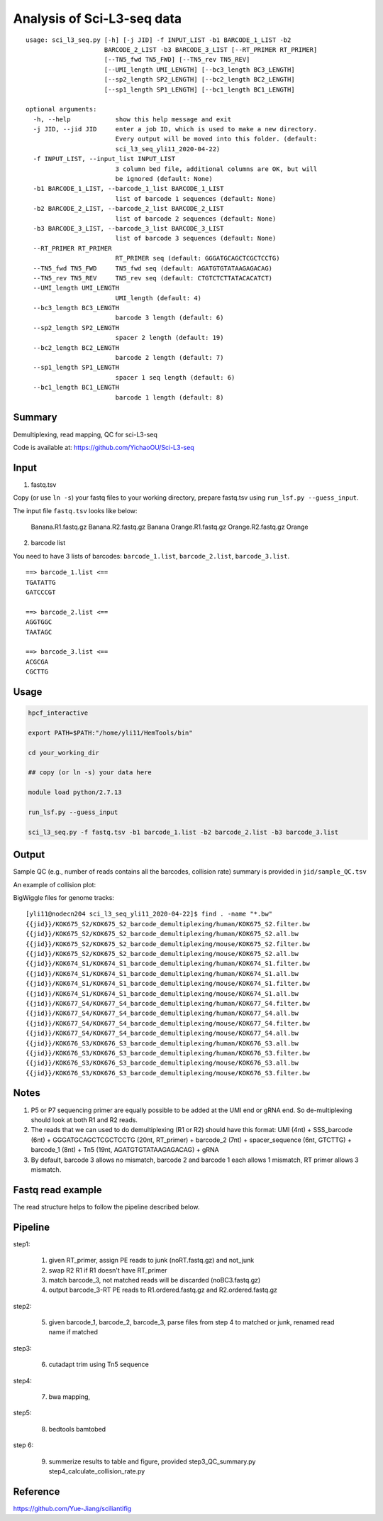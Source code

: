 Analysis of Sci-L3-seq data
==========================

::

	usage: sci_l3_seq.py [-h] [-j JID] -f INPUT_LIST -b1 BARCODE_1_LIST -b2
	                     BARCODE_2_LIST -b3 BARCODE_3_LIST [--RT_PRIMER RT_PRIMER]
	                     [--TN5_fwd TN5_FWD] [--TN5_rev TN5_REV]
	                     [--UMI_length UMI_LENGTH] [--bc3_length BC3_LENGTH]
	                     [--sp2_length SP2_LENGTH] [--bc2_length BC2_LENGTH]
	                     [--sp1_length SP1_LENGTH] [--bc1_length BC1_LENGTH]

	optional arguments:
	  -h, --help            show this help message and exit
	  -j JID, --jid JID     enter a job ID, which is used to make a new directory.
	                        Every output will be moved into this folder. (default:
	                        sci_l3_seq_yli11_2020-04-22)
	  -f INPUT_LIST, --input_list INPUT_LIST
	                        3 column bed file, additional columns are OK, but will
	                        be ignored (default: None)
	  -b1 BARCODE_1_LIST, --barcode_1_list BARCODE_1_LIST
	                        list of barcode 1 sequences (default: None)
	  -b2 BARCODE_2_LIST, --barcode_2_list BARCODE_2_LIST
	                        list of barcode 2 sequences (default: None)
	  -b3 BARCODE_3_LIST, --barcode_3_list BARCODE_3_LIST
	                        list of barcode 3 sequences (default: None)
	  --RT_PRIMER RT_PRIMER
	                        RT_PRIMER seq (default: GGGATGCAGCTCGCTCCTG)
	  --TN5_fwd TN5_FWD     TN5_fwd seq (default: AGATGTGTATAAGAGACAG)
	  --TN5_rev TN5_REV     TN5_rev seq (default: CTGTCTCTTATACACATCT)
	  --UMI_length UMI_LENGTH
	                        UMI_length (default: 4)
	  --bc3_length BC3_LENGTH
	                        barcode 3 length (default: 6)
	  --sp2_length SP2_LENGTH
	                        spacer 2 length (default: 19)
	  --bc2_length BC2_LENGTH
	                        barcode 2 length (default: 7)
	  --sp1_length SP1_LENGTH
	                        spacer 1 seq length (default: 6)
	  --bc1_length BC1_LENGTH
	                        barcode 1 length (default: 8)


Summary
^^^^^^^

Demultiplexing, read mapping, QC for sci-L3-seq

Code is available at: https://github.com/YichaoOU/Sci-L3-seq

Input
^^^^^

1. fastq.tsv

Copy (or use ``ln -s``) your fastq files to your working directory, prepare fastq.tsv using ``run_lsf.py --guess_input``.

The input file ``fastq.tsv`` looks like below:

	Banana.R1.fastq.gz	Banana.R2.fastq.gz	Banana
	Orange.R1.fastq.gz	Orange.R2.fastq.gz	Orange

2. barcode list

You need to have 3 lists of barcodes: ``barcode_1.list``, ``barcode_2.list``, ``barcode_3.list``. 

::

	==> barcode_1.list <==
	TGATATTG
	GATCCCGT

	==> barcode_2.list <==
	AGGTGGC
	TAATAGC

	==> barcode_3.list <==
	ACGCGA
	CGCTTG

Usage
^^^^^

.. code:: bash

	hpcf_interactive

	export PATH=$PATH:"/home/yli11/HemTools/bin"

	cd your_working_dir

	## copy (or ln -s) your data here

	module load python/2.7.13

	run_lsf.py --guess_input

	sci_l3_seq.py -f fastq.tsv -b1 barcode_1.list -b2 barcode_2.list -b3 barcode_3.list


Output
^^^^^^

Sample QC (e.g., number of reads contains all the barcodes, collision rate) summary is provided in ``jid/sample_QC.tsv``

An example of collision plot:

.. image:: ../../images/collision_plot.png
	:align: center

BigWiggle files for genome tracks:


::

	[yli11@nodecn204 sci_l3_seq_yli11_2020-04-22]$ find . -name "*.bw"
	{{jid}}/KOK675_S2/KOK675_S2_barcode_demultiplexing/human/KOK675_S2.filter.bw
	{{jid}}/KOK675_S2/KOK675_S2_barcode_demultiplexing/human/KOK675_S2.all.bw
	{{jid}}/KOK675_S2/KOK675_S2_barcode_demultiplexing/mouse/KOK675_S2.filter.bw
	{{jid}}/KOK675_S2/KOK675_S2_barcode_demultiplexing/mouse/KOK675_S2.all.bw
	{{jid}}/KOK674_S1/KOK674_S1_barcode_demultiplexing/human/KOK674_S1.filter.bw
	{{jid}}/KOK674_S1/KOK674_S1_barcode_demultiplexing/human/KOK674_S1.all.bw
	{{jid}}/KOK674_S1/KOK674_S1_barcode_demultiplexing/mouse/KOK674_S1.filter.bw
	{{jid}}/KOK674_S1/KOK674_S1_barcode_demultiplexing/mouse/KOK674_S1.all.bw
	{{jid}}/KOK677_S4/KOK677_S4_barcode_demultiplexing/human/KOK677_S4.filter.bw
	{{jid}}/KOK677_S4/KOK677_S4_barcode_demultiplexing/human/KOK677_S4.all.bw
	{{jid}}/KOK677_S4/KOK677_S4_barcode_demultiplexing/mouse/KOK677_S4.filter.bw
	{{jid}}/KOK677_S4/KOK677_S4_barcode_demultiplexing/mouse/KOK677_S4.all.bw
	{{jid}}/KOK676_S3/KOK676_S3_barcode_demultiplexing/human/KOK676_S3.all.bw
	{{jid}}/KOK676_S3/KOK676_S3_barcode_demultiplexing/human/KOK676_S3.filter.bw
	{{jid}}/KOK676_S3/KOK676_S3_barcode_demultiplexing/mouse/KOK676_S3.all.bw
	{{jid}}/KOK676_S3/KOK676_S3_barcode_demultiplexing/mouse/KOK676_S3.filter.bw

Notes
^^^^^

1. P5 or P7 sequencing primer are equally possible to be added at the UMI end or gRNA end. So de-multiplexing should look at both R1 and R2 reads. 

2. The reads that we can used to do demultiplexing (R1 or R2) should have this format: UMI (4nt) + SSS_barcode (6nt) + GGGATGCAGCTCGCTCCTG (20nt, RT_primer) + barcode_2 (7nt) + spacer_sequence (6nt, GTCTTG) + barcode_1 (8nt) + Tn5 (19nt, AGATGTGTATAAGAGACAG) + gRNA

3. By default, barcode 3 allows no mismatch, barcode 2 and barcode 1 each allows 1 mismatch, RT primer allows 3 mismatch.

Fastq read example
^^^^^^^^^^^^^^^

.. image:: ../../images/fastq_read_example.png
	:align: center


The read structure helps to follow the pipeline described below.


Pipeline
^^^^^^

step1:

	1. given RT_primer, assign PE reads to junk (noRT.fastq.gz) and not_junk

	2. swap R2 R1 if R1 doesn't have RT_primer

	3. match barcode_3, not matched reads will be discarded (noBC3.fastq.gz)

	4. output barcode_3-RT PE reads to R1.ordered.fastq.gz and R2.ordered.fastq.gz

step2:

	5. given barcode_1, barcode_2, barcode_3, parse files from step 4 to matched or junk, renamed read name if matched
	
step3:

	6. cutadapt trim using Tn5 sequence 
	
step4:

	7. bwa mapping, 
	
step5:

	8. bedtools bamtobed
	
step 6:

	9. summerize results to table and figure, provided step3_QC_summary.py  step4_calculate_collision_rate.py


Reference
^^^^^^^

https://github.com/Yue-Jiang/sciliantifig

























